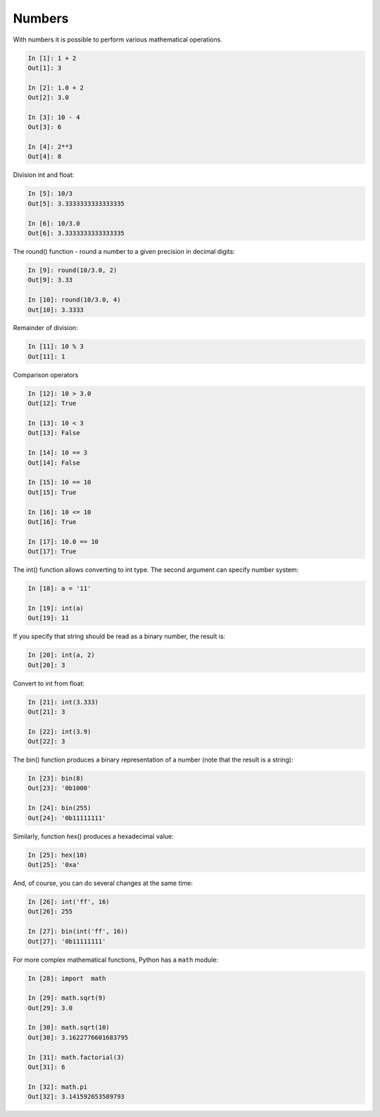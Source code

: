 Numbers
=====

With numbers it is possible to perform various mathematical operations.

.. code:: python

    In [1]: 1 + 2
    Out[1]: 3

    In [2]: 1.0 + 2
    Out[2]: 3.0

    In [3]: 10 - 4
    Out[3]: 6

    In [4]: 2**3
    Out[4]: 8

Division int and float:

.. code:: python

    In [5]: 10/3
    Out[5]: 3.3333333333333335

    In [6]: 10/3.0
    Out[6]: 3.3333333333333335

The round() function - round a number to a given precision in decimal digits:

.. code:: python

    In [9]: round(10/3.0, 2)
    Out[9]: 3.33

    In [10]: round(10/3.0, 4)
    Out[10]: 3.3333

Remainder of division:

.. code:: python

    In [11]: 10 % 3
    Out[11]: 1

Comparison operators

.. code:: python

    In [12]: 10 > 3.0
    Out[12]: True

    In [13]: 10 < 3
    Out[13]: False

    In [14]: 10 == 3
    Out[14]: False

    In [15]: 10 == 10
    Out[15]: True

    In [16]: 10 <= 10
    Out[16]: True

    In [17]: 10.0 == 10
    Out[17]: True

The int() function allows converting to int type. The second argument can specify number system:

.. code:: python

    In [18]: a = '11'

    In [19]: int(a)
    Out[19]: 11

If you specify that string should be read as a binary number, the result is:

.. code:: python

    In [20]: int(a, 2)
    Out[20]: 3

Convert to int from float:

.. code:: python

    In [21]: int(3.333)
    Out[21]: 3

    In [22]: int(3.9)
    Out[22]: 3

The bin() function produces a binary representation of a number (note that the result is a string):

.. code:: python

    In [23]: bin(8)
    Out[23]: '0b1000'

    In [24]: bin(255)
    Out[24]: '0b11111111'

Similarly, function hex() produces a hexadecimal value:

.. code:: python

    In [25]: hex(10)
    Out[25]: '0xa'

And, of course, you can do several changes at the same time:

.. code:: python

    In [26]: int('ff', 16)
    Out[26]: 255

    In [27]: bin(int('ff', 16))
    Out[27]: '0b11111111'

For more complex mathematical functions, Python has a ``math`` module:

.. code:: python

    In [28]: import  math

    In [29]: math.sqrt(9)
    Out[29]: 3.0

    In [30]: math.sqrt(10)
    Out[30]: 3.1622776601683795

    In [31]: math.factorial(3)
    Out[31]: 6

    In [32]: math.pi
    Out[32]: 3.141592653589793

